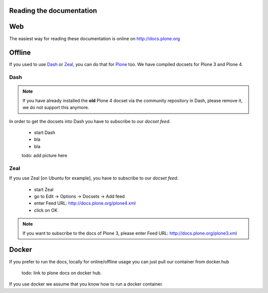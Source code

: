Reading the documentation
=========================

.. contents:: :local:

Web
===

The easiest way for reading these documentation is online on http://docs.plone.org

Offline
=======

If you used to use `Dash <http://kapeli.com/dash>`_ or `Zeal <http://zealdocs.org/download.html>`_, you can do that for `Plone <https://plone.org>`_ too. We have compiled docsets for Plone 3 and Plone 4.

Dash
----

.. note:: If you have already installed the **old** Plone 4 docset via the community repository in Dash, please remove it, we do not support this anymore.

In order to get the docsets into Dash you have to subscribe to our *docset feed*.

        - start Dash
        - bla
        - bla

        todo: add picture here

Zeal
----

If you use Zeal [on Ubuntu for example], you have to subscribe to our *docset feed*.

        - start Zeal
        - go to Edit -> Options -> Docsets -> Add feed
        - enter Feed URL: http://docs.plone.org/plone4.xml
        - click on OK

.. note:: If you want to subscribe to the docs of Plone 3, please enter
        Feed URL: http://docs.plone.org/plone3.xml

.. figure:: /_static/zeal_howto_dpo.png
   :align: center
   :alt:


Docker
======

If you prefer to run the docs, locally for online/offline usage you can just pull our container from docker.hub

        todo: link to plone docs on docker hub.

If you use docker we assume that you know how to run a docker container.


